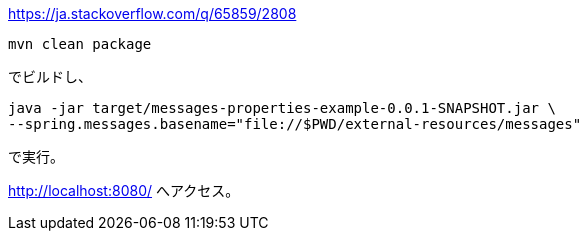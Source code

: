 https://ja.stackoverflow.com/q/65859/2808

 mvn clean package

でビルドし、

 java -jar target/messages-properties-example-0.0.1-SNAPSHOT.jar \
 --spring.messages.basename="file://$PWD/external-resources/messages"

で実行。

http://localhost:8080/ へアクセス。